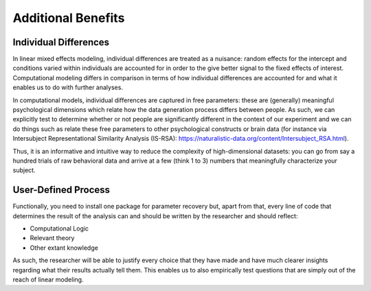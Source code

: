 Additional Benefits
**************

.. article-info::
    :avatar: dnl_plastic.png
    :avatar-link: https://www.decisionneurosciencelab.com/
    :avatar-outline: muted
    :author: Elijah Galvan
    :date: September 1, 2023
    :read-time: 2 min read
    :class-container: sd-p-2 sd-outline-muted sd-rounded-1


Individual Differences
=============

In linear mixed effects modeling, individual differences are treated as a nuisance: random effects for the intercept and conditions varied within individuals are accounted for in order to the give better signal to the fixed effects of interest. 
Computational modeling differs in comparison in terms of how individual differences are accounted for and what it enables us to do with further analyses.

In computational models, individual differences are captured in free parameters: these are (generally) meaningful psychological dimensions which relate how the data generation process differs between people. 
As such, we can explicitly test to determine whether or not people are significantly different in the context of our experiment and we can do things such as relate these free parameters to other psychological constructs or brain data (for instance via Intersubject Representational Similarity Analysis (IS-RSA): https://naturalistic-data.org/content/Intersubject_RSA.html). 

Thus, it is an informative and intuitive way to reduce the complexity of high-dimensional datasets: you can go from say a hundred trials of raw behavioral data and arrive at a few (think 1 to 3) numbers that meaningfully characterize your subject.

User-Defined Process
==========

Functionally, you need to install one package for parameter recovery but, apart from that, every line of code that determines the result of the analysis can and should be written by the researcher and should reflect:

* Computational Logic
* Relevant theory
* Other extant knowledge

As such, the researcher will be able to justify every choice that they have made and have much clearer insights regarding what their results actually tell them. 
This enables us to also empirically test questions that are simply out of the reach of linear modeling.